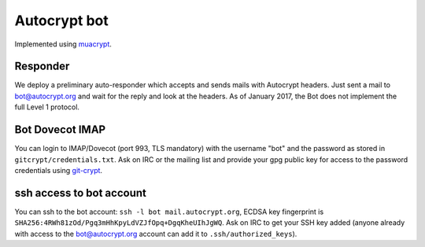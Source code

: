 Autocrypt bot
+++++++++++++

Implemented using `muacrypt`_.

.. _muacrypt: https://muacrypt.readthedocs.io/

Responder
~~~~~~~~~~

We deploy a preliminary auto-responder which accepts and sends mails
with Autocrypt headers.  Just sent a mail to bot@autocrypt.org and wait for the reply
and look at the headers.  As of January 2017, the Bot does not implement the full
Level 1 protocol.

Bot Dovecot IMAP
~~~~~~~~~~~~~~~~

You can login to IMAP/Dovecot (port 993, TLS mandatory) with the
username "bot" and the password as stored in ``gitcrypt/credentials.txt``.
Ask on IRC or the mailing list and provide your gpg public key for access to
the password credentials using `git-crypt <https://www.agwa.name/projects/git-crypt/>`_.

ssh access to bot account
~~~~~~~~~~~~~~~~~~~~~~~~~~

You can ssh to the bot account: ``ssh -l bot mail.autocrypt.org``,
ECDSA key fingerprint is ``SHA256:4RWh81zOd/Pgq3mHhKpyLdVZJfOpq+DgqKheUIhJgWQ``.
Ask on IRC to get your SSH key added (anyone already with access
to the bot@autocrypt.org account can add it to ``.ssh/authorized_keys``).
